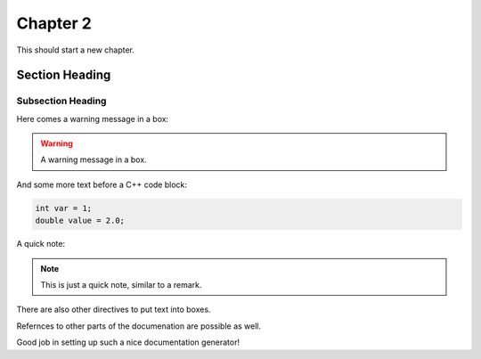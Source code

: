 ===================
Chapter 2
===================

This should start a new chapter.

Section Heading
===============

Subsection Heading
------------------

Here comes a warning message in a box:

.. warning:: A warning message in a box.

And some more text before a C++ code block:

.. code-block:: c++

   int var = 1;
   double value = 2.0;

A quick note:

.. note:: This is just a quick note, similar to a remark.

There are also other directives to put text into boxes.

.. deprecated:: 1.2
   Naturally, sometimes stuff gets deprecated.

Refernces to other parts of the documenation are possible as well.

.. seealso:: Related information is also important.

Good job in setting up such a nice documentation generator!
